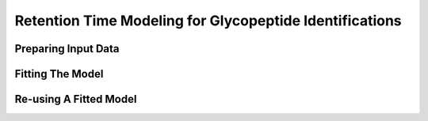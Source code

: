 Retention Time Modeling for Glycopeptide Identifications
--------------------------------------------------------


Preparing Input Data
=====================

.. click:: glycan_profiling.cli.export:glycopeptide_chromatogram_records
    :prog: glycresoft export glycopeptide-chromatogram-records


Fitting The Model
=================

.. click:: glycan_profiling.cli.analyze:glycopeptide_retention_time_fit
    :prog: glycresoft analyze retention-time fit-glycopeptide-retention-time


Re-using A Fitted Model
=======================

.. click:: glycan_profiling.cli.analyze:glycopeptide_retention_time_predict
    :prog: glycresoft analyze retention-time evaluate-glycopeptide-retention-time

